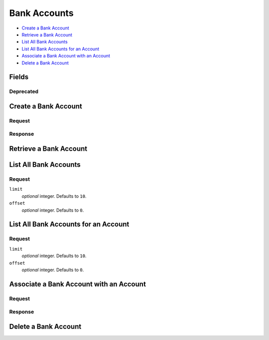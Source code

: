 Bank Accounts
=============

- `Create a Bank Account`_
- `Retrieve a Bank Account`_
- `List All Bank Accounts`_
- `List All Bank Accounts for an Account`_
- `Associate a Bank Account with an Account`_
- `Delete a Bank Account`_

Fields
------

.. pez:: balanced_service.views:BankAccount
   :excludes: bank_code is_valid last_four account

Deprecated
~~~~~~~~~~

.. pez:: balanced_service.views:BankAccount
   :includes: bank_code is_valid last_four
   
   - is_valid
     Use `Delete a Bank Account`_ instead.

Create a Bank Account
---------------------

.. wag-route:: balanced_service.application:Application() bank_accounts.create

Request
~~~~~~~

.. pilo:: balanced_service.forms:RootBankAccountCreateForm
   :excludes: 0.bank_code 1

.. dcode:: bank_accounts.create
   :section-chars: ^
   :section-depth: 2
   :includes: request.*
   :cache:

Response
~~~~~~~~

.. dcode:: bank_accounts.create
   :section-chars: ^
   :section-depth: 2
   :includes: response.*
   :cache:

Retrieve a Bank Account
-----------------------

.. wag-route:: balanced_service.application:Application() bank_accounts.show
   :exclude-methods: HEAD

.. dcode:: bank_accounts.show
   :section-chars: ~^
   :section-depth: 1
   :includes: response.*

List All Bank Accounts
----------------------

.. wag-route:: balanced_service.application:Application() bank_accounts.index
   :exclude-methods: HEAD
   
Request
~~~~~~~

``limit``
    *optional* integer. Defaults to ``10``. 
 
``offset``
    *optional* integer. Defaults to ``0``.

.. dcode:: bank_accounts.index
   :section-chars: ~^
   :section-depth: 1
   :includes: response.*

List All Bank Accounts for an Account
-------------------------------------

.. wag-route:: balanced_service.application:Application() account_bank_accounts.index
   :exclude-methods: HEAD
   
Request
~~~~~~~

``limit``
    *optional* integer. Defaults to ``10``. 
 
``offset``
    *optional* integer. Defaults to ``0``.
   
.. dcode:: account_bank_accounts.index
   :section-chars: ~^
   :section-depth: 1
   :includes: response.*

Associate a Bank Account with an Account
----------------------------------------

.. wag-route:: balanced_service.application:Application() marketplace_bank_accounts.update

Request
~~~~~~~

.. pilo:: balanced_service.forms:BankAccountUpdateForm
   :includes: account_uri

.. dcode:: bank_accounts.associate
   :section-chars: ^
   :section-depth: 2
   :includes: request.*
   :cache:

Response
~~~~~~~~

.. dcode:: bank_accounts.associate
   :section-chars: ^
   :section-depth: 2
   :includes: response.*
   :cache:

Delete a Bank Account
---------------------

.. wag-route:: balanced_service.application:Application() bank_accounts.delete

.. dcode:: bank_accounts.delete
   :section-chars: ~^
   :section-depth: 1
   :includes: response.*
